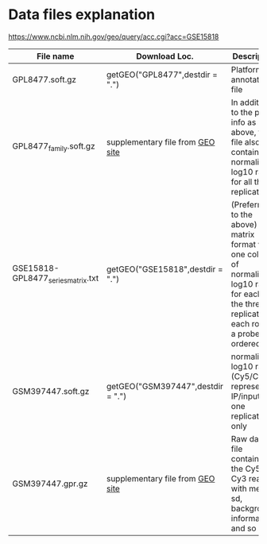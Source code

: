 * Data files explanation
[[https://www.ncbi.nlm.nih.gov/geo/query/acc.cgi?acc=GSE15818]]
| File name                          | Download Loc.                     | Description                                                                                                                                     |
|------------------------------------+-----------------------------------+-------------------------------------------------------------------------------------------------------------------------------------------------|
| GPL8477.soft.gz                    | getGEO("GPL8477",destdir = ".")   | Platform annotation file                                                                                                                        |
| GPL8477_family.soft.gz             | supplementary file from [[https://www.ncbi.nlm.nih.gov/geo/query/acc.cgi?acc=GPL8477][GEO site]]  | In addition to the probe info as above, this file also contains the normalized log10 ratio for all three replicates                             |
| GSE15818-GPL8477_series_matrix.txt | getGEO("GSE15818",destdir = ".")  | (Preferred to the above) matrix format with one column of normalized log10 ratio for each of the three replicates; each row is a probe, ordered |
| GSM397447.soft.gz                  | getGEO("GSM397447",destdir = ".") | normalized log10 ratio (Cy5/Cy3) representing IP/input for one replicate only                                                                   |
| GSM397447.gpr.gz                   | supplementary file from [[https://www.ncbi.nlm.nih.gov/geo/query/acc.cgi?acc=GSM397447][GEO site]]  | Raw data file containing the Cy5 and Cy3 reading with mean, sd, background information and so on                                                |
